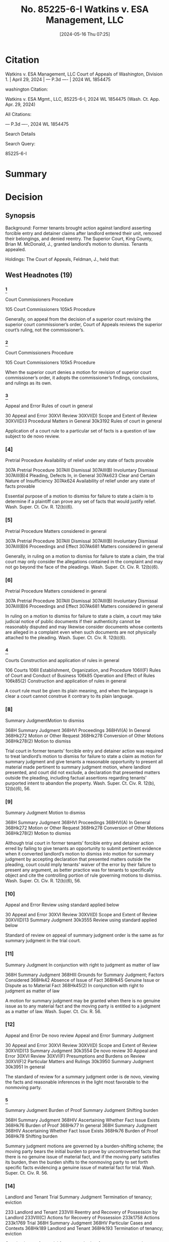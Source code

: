 #+title:      No. 85225-6-I Watkins v. ESA Management, LLC
#+date:       [2024-05-16 Thu 07:25]
#+filetags:   :case:detainer:forcible:possession:
#+identifier: 20240516T072543

* Citation

Watkins v. ESA Management, LLC
Court of Appeals of Washington, Division 1. | April 29, 2024 | --- P.3d ---- | 2024 WL 1854475

washington Citation:

Watkins v. ESA Mgmt., LLC, 85225-6-I, 2024 WL 1854475 (Wash. Ct. App. Apr. 29, 2024)

All Citations:

--- P.3d ----, 2024 WL 1854475

Search Details

Search Query:

85225-6-I

* Summary

* Decision

** Synopsis

Background: Former tenants brought action against landlord asserting forcible entry and detainer claims after landlord entered their unit, removed their belongings, and denied reentry. The Superior Court, King County, Brian M. McDonald, J., granted landlord’s motion to dismiss. Tenants appealed.

Holdings: The Court of Appeals, Feldman, J., held that:

[1] trial court was required to treat motion to dismiss as one for summary judgment and give tenants opportunity to present pertinent evidence;

[2] genuine issue of material fact as to whether tenants were in peaceable and undisturbed possession preceding forcible entry precluded summary judgment; and

[3] tenants were required to join any tenant or subtenant who resided at unit when complaint was filed as a party defendant.

Reversed and remanded.

Procedural Posture(s): On Appeal; Motion for Summary Judgment; Motion to Dismiss for Failure to State a Claim.


** West Headnotes (19)


*** [1]

Court Commissioners Procedure


105 Court Commissioners
105k5 Procedure


Generally, on appeal from the decision of a superior court revising the superior court commissioner’s order, Court of Appeals reviews the superior court’s ruling, not the commissioner’s.




*** [2]

Court Commissioners Procedure


105 Court Commissioners
105k5 Procedure


When the superior court denies a motion for revision of superior court commissioner’s order, it adopts the commissioner’s findings, conclusions, and rulings as its own.




*** [3]

Appeal and Error Rules of court in general


30 Appeal and Error
30XVI Review
30XVI(D) Scope and Extent of Review
30XVI(D)3 Procedural Matters in General
30k3192 Rules of court in general


Application of a court rule to a particular set of facts is a question of law subject to de novo review.




*** [4]

Pretrial Procedure Availability of relief under any state of facts provable


307A Pretrial Procedure
307AIII Dismissal
307AIII(B) Involuntary Dismissal
307AIII(B)4 Pleading, Defects In, in General
307Ak623 Clear and Certain Nature of Insufficiency
307Ak624 Availability of relief under any state of facts provable


Essential purpose of a motion to dismiss for failure to state a claim is to determine if a plaintiff can prove any set of facts that would justify relief. Wash. Super. Ct. Civ. R. 12(b)(6).




*** [5]

Pretrial Procedure Matters considered in general


307A Pretrial Procedure
307AIII Dismissal
307AIII(B) Involuntary Dismissal
307AIII(B)6 Proceedings and Effect
307Ak681 Matters considered in general


Generally, in ruling on a motion to dismiss for failure to state a claim, the trial court may only consider the allegations contained in the complaint and may not go beyond the face of the pleadings. Wash. Super. Ct. Civ. R. 12(b)(6).




*** [6]

Pretrial Procedure Matters considered in general


307A Pretrial Procedure
307AIII Dismissal
307AIII(B) Involuntary Dismissal
307AIII(B)6 Proceedings and Effect
307Ak681 Matters considered in general


In ruling on a motion to dismiss for failure to state a claim, a court may take judicial notice of public documents if their authenticity cannot be reasonably disputed and may likewise consider documents whose contents are alleged in a complaint even when such documents are not physically attached to the pleading. Wash. Super. Ct. Civ. R. 12(b)(6).




*** [7]
:PROPERTIES:
:CUSTOM_ID: h:7ABAE137-E1BD-4256-844D-A3AE09D54C98
:END:

Courts Construction and application of rules in general


106 Courts
106II Establishment, Organization, and Procedure
106II(F) Rules of Court and Conduct of Business
106k85 Operation and Effect of Rules
106k85(2) Construction and application of rules in general


A court rule must be given its plain meaning, and when the language is clear a court cannot construe it contrary to its plain language.




*** [8]

Summary JudgmentMotion to dismiss


368H Summary Judgment
368HVI Proceedings
368HVI(A) In General
368Hk272 Motion or Other Request
368Hk278 Conversion of Other Motions
368Hk278(2) Motion to dismiss


Trial court in former tenants’ forcible entry and detainer action was required to treat landlord’s motion to dismiss for failure to state a claim as motion for summary judgment and give tenants a reasonable opportunity to present all material made pertinent to summary judgment motion, where landlord presented, and court did not exclude, a declaration that presented matters outside the pleading, including factual assertions regarding tenants’ purported intent to abandon the property. Wash. Super. Ct. Civ. R. 12(b), 12(b)(6), 56.




*** [9]

Summary Judgment Motion to dismiss


368H Summary Judgment
368HVI Proceedings
368HVI(A) In General
368Hk272 Motion or Other Request
368Hk278 Conversion of Other Motions
368Hk278(2) Motion to dismiss


Although trial court in former tenants’ forcible entry and detainer action erred by failing to give tenants an opportunity to submit pertinent evidence when it converted landlord’s motion to dismiss into motion for summary judgment by accepting declaration that presented matters outside the pleading, court could imply tenants’ waiver of the error by their failure to present any argument, as better practice was for tenants to specifically object and cite the controlling portion of rule governing motions to dismiss. Wash. Super. Ct. Civ. R. 12(b)(6), 56.




*** [10]

Appeal and Error Review using standard applied below


30 Appeal and Error
30XVI Review
30XVI(D) Scope and Extent of Review
30XVI(D)13 Summary Judgment
30k3555 Review using standard applied below


Standard of review on appeal of summary judgment order is the same as for summary judgment in the trial court.




*** [11]

Summary Judgment In conjunction with right to judgment as matter of law


368H Summary Judgment
368HIII Grounds for Summary Judgment; Factors Considered
368Hk42 Absence of Issue of Fact
368Hk45 Genuine Issue or Dispute as to Material Fact
368Hk45(2) In conjunction with right to judgment as matter of law


A motion for summary judgment may be granted when there is no genuine issue as to any material fact and the moving party is entitled to a judgment as a matter of law. Wash. Super. Ct. Civ. R. 56.




*** [12]

Appeal and Error De novo review
Appeal and Error Summary Judgment


30 Appeal and Error
30XVI Review
30XVI(D) Scope and Extent of Review
30XVI(D)13 Summary Judgment
30k3554 De novo review
30 Appeal and Error
30XVI Review
30XVI(F) Presumptions and Burdens on Review
30XVI(F)2 Particular Matters and Rulings
30k3950 Summary Judgment
30k3951 In general


The standard of review for a summary judgment order is de novo, viewing the facts and reasonable inferences in the light most favorable to the nonmoving party.




*** [13]

Summary Judgment Burden of Proof
Summary Judgment Shifting burden


368H Summary Judgment
368HIV Ascertaining Whether Fact Issue Exists
368Hk76 Burden of Proof
368Hk77 In general
368H Summary Judgment
368HIV Ascertaining Whether Fact Issue Exists
368Hk76 Burden of Proof
368Hk78 Shifting burden


Summary judgment motions are governed by a burden-shifting scheme; the moving party bears the initial burden to prove by uncontroverted facts that there is no genuine issue of material fact, and if the moving party satisfies its burden, then the burden shifts to the nonmoving party to set forth specific facts evidencing a genuine issue of material fact for trial. Wash. Super. Ct. Civ. R. 56.




*** [14]

Landlord and Tenant Trial
Summary Judgment Termination of tenancy; eviction


233 Landlord and Tenant
233VIII Reentry and Recovery of Possession by Landlord
233VIII(C) Actions for Recovery of Possession
233k1758 Actions
233k1769 Trial
368H Summary Judgment
368HV Particular Cases and Contexts
368Hk189 Landlord and Tenant
368Hk193 Termination of tenancy; eviction


Genuine issue of material fact as to whether former tenants were in peaceable and undisturbed possession of the property for five days preceding forcible entry precluded summary judgment on their forcible entry and detainer claims against landlord. Wash. Rev. Code Ann. § 59.12.140.




*** [15]

Appeal and Error De novo review


30 Appeal and Error
30XVI Review
30XVI(D) Scope and Extent of Review
30XVI(D)4 Pleading
30k3280 Failure to State Claim, and Dismissal Therefor
30k3284 De novo review


Court of Appeals reviews the trial court’s ruling on a motion to dismiss for failure to state a claim de novo.




*** [16]

Pretrial Procedure Availability of relief under any state of facts provable
Pretrial Procedure Construction of pleadings


307A Pretrial Procedure
307AIII Dismissal
307AIII(B) Involuntary Dismissal
307AIII(B)4 Pleading, Defects In, in General
307Ak623 Clear and Certain Nature of Insufficiency
307Ak624 Availability of relief under any state of facts provable
307A Pretrial Procedure
307AIII Dismissal
307AIII(B) Involuntary Dismissal
307AIII(B)6 Proceedings and Effect
307Ak679 Construction of pleadings


On motion to dismiss for failure to state a claim, factual allegations are accepted as true, and unless it appears beyond doubt that the plaintiff can prove no set of facts consistent with the complaint that would entitle him or her to relief, the motion to dismiss must be denied. Wash. Super. Ct. Civ. R. 12(b)(6).




*** [17]

Pretrial Procedure Construction of pleadings
Pretrial Procedure Presumptions and burden of proof


307A Pretrial Procedure
307AIII Dismissal
307AIII(B) Involuntary Dismissal
307AIII(B) 6Proceedings and Effect
307Ak679 Construction of pleadings
307A Pretrial Procedure
307AIII Dismissal
307AIII(B) Involuntary Dismissal
307AIII(B) 6Proceedings and Effect
307Ak682 Evidence
307Ak683 Presumptions and burden of proof


On motion to dismiss for failure to state a claim, the court must assume the truth of facts alleged in the complaint, as well as hypothetical facts, viewing both in the light most favorable to the nonmoving party. Wash. Super. Ct. Civ. R. 12(b)(6).




*** [18]

Landlord and Tenant Joinder and intervention


233 Landlord and Tenant
233VIII Reentry and Recovery of Possession by Landlord
233VIII(C) Actions for Recovery of Possession
233k1758 Actions
233k1762 Parties
233k1762(6) Joinder and intervention


Tenant or subtenant who occupied former tenants’ unit when complaint was filed was necessary party who had to be joined in order for former tenants to assert right to possess the property in their forcible entry and detainer action; it was statutory requirement that in order to be restored to the property described in the complaint, any tenant or subtenant in actual possession of premises when complaint was filed needed to be made a party defendant. Wash. Rev. Code Ann. §§ 59.12.090, 59.12.140; Wash. Super. Ct. Civ. R. 19.




*** [19]

Landlord and Tenant Self-Help


233 Landlord and Tenant
233VIII Reentry and Recovery of Possession by Landlord
233VIII(B) Self-Help
233k1735 In general


No landlord, including one not governed by the Residential Landlord Tenant Act, may ever use nonjudicial, self-help methods to remove a tenant. Wash. Rev. Code Ann. § 59.18.290.




** Honorable B. McDonald, Judge.
Attorneys and Law Firms

Daniel Frank Parker, Yuan Ting, Christina Eugenie Jaccard, King County Bar Association, 1200 5th Ave. Ste. 700, Seattle, WA, 98101-1116, Edmund Robert Witter, Attorney at Law, 1200 5th Ave. Ste. 700, Seattle, WA, 98101-1116, Ashleen Elisabeth O’brien, Housing Justice Project, 1200 5th Ave. Ste. 700, Seattle, WA, 98101-1116, for Appellants.

Joseph Toups, Daniel Andrew Brown, Williams Kastner, 601 Union St. Ste. 4100, Seattle, WA, 98101-1368, for Respondent.




** PUBLISHED OPINION

Feldman, J.

*1 ¶1 Allen Watkins and Janis Clark (appellants) filed a complaint asserting forcible entry and detainer claims against ESA Management LLC (ESA), which owned and managed the Extended Stay of America property where they resided before ESA entered the unit, removed their belongings, and denied reentry. ESA, in turn, filed a motion to dismiss the complaint, and the superior court granted that motion.

In doing so, the trial court erred in two significant respects.

1. First, the superior court erred by failing to treat ESA’s motion to dismiss as one for summary judgment and give appellants a reasonable opportunity to present pertinent evidence pursuant to CR 12(b)(6).

2. Second, the superior court erred in granting ESA’s motion even though appellants effectively rebutted ESA’s substantive argument.


We therefore reverse the superior court’s order of dismissal and remand the matter for further proceedings. Lastly, any tenant or subtenant in the actual occupation of the premises when appellants’ complaint was filed is a necessary party under RCW 59.12.060 and must be joined if they assert a right to possess the property.


*** I.

¶2 Appellants were hotel guests residing at an Extended Stay of America property in Tukwila, Washington owned and managed by ESA. In August 2022, ESA filed an unlawful detailer proceeding, claiming that appellants were substantially behind in their payment of rent. A show cause hearing was scheduled for October 18, 2022, but continued on two occasions and finally scheduled for December 2, 2022. _However, prior to the hearing, ESA purportedly concluded that appellants had abandoned the property. Based on this belief, ESA entered appellants’ unit, removed their belongings, and denied appellants reentry. Having engaged in self-help, ESA voluntarily dismissed its unlawful detainer action._

¶3 Unable to reenter their unit, appellants filed the instant action for *forcible entry and detainer* on December 29, 2022 and filed a *writ of restitution* to return to the unit pending the result of the action. A commissioner set a hearing on the writ of restitution for January 23, 2023 and directed that ESA file a response by January 18 and appellants file a reply by January 20. Instead of complying with the briefing schedule, ESA filed a motion titled “DEFENDANT’S MOTION TO DISMISS” on January 23, 2023 and noted the motion for a hearing the same day. In its motion, ESA argued that appellants had abandoned the property and therefore were not in possession of the property as required to obtain relief under RCW 59.12.010 (forcible entry) and RCW 59.12.020 (forcible detainer). To support its abandonment argument, ESA attached to its motion a declaration of a general manager of the Extended Stay of America property asserting that appellants abandoned the premises following a “huge fight.” After ESA filed its motion, the court continued the hearing to February 1, 2023. Appellants then filed a responsive brief on January 30, 2023 titled “PLAINTIFF’S REPLY IN SUPPORT OF MOTION FOR WRIT OF RESTITUTION PURSUANT TO RCW 59.12.090 and RESPONSE TO DEFENDANT’S MOTION TO DISMISS.”

*2 ¶4 At the hearing on February 1, 2023, a commissioner heard oral argument on ESA’s motion to dismiss despite appellants’ assertion that the motion had not properly been noted for decision and was, in effect, an untimely response to their motion for a writ of restitution.

Addressing the merits of the motion to dismiss, and without permitting appellants to testify, the commissioner concluded that appellants had not provided a sufficient basis to rule in their favor on their underlying claims for forcible entry and detainer.

The commissioner granted ESA’s motion to dismiss and declined to rule on ESA’s oral motion for a judgment for unpaid rent.

Finally, appellants filed a motion for revision. A superior court judge denied the motion to revise, adopted the commissioner’s oral findings and rulings, and granted ESA’s motion to dismiss. Id. This timely appeal followed.


*** II.

**** A.

¶5 Appellants claim that the superior court erred when it “converted ESA’s motion to dismiss into a motion for summary judgment without giving appellants an opportunity to submit pertinent evidence.” We agree.

[1] [2] [3]¶6 “Generally, we review the superior court’s ruling, not the commissioner’s. But when the superior court denies a motion for revision, it adopts the commissioner’s findings, conclusions, and rulings as its own.” State ex rel. J.V.G. v. Van Guilder, 137 Wash. App. 417, 423, 154 P.3d 243 (2007) (citing In re Marriage of Stewart, 133 Wash. App. 545, 550, 137 P.3d 25 (2006)). As discussed below, the dispositive issue here is the proper application of CR 12(b)(6), which governs motions to dismiss. The application of a court rule to a particular set of facts is a question of law subject to de novo review. Wiley v. Rehak, 143 Wash.2d 339, 343, 20 P.3d 404 (2001).

[4] [5] [6]¶7 The essential purpose of a CR 12(b)(6) motion to dismiss is “ ‘to determine if a plaintiff can prove any set of facts that would justify relief.’ ” Freedom Found. v. Teamsters Local 117 Segregated Fund, 197 Wash.2d 116, 139, 480 P.3d 1119 (2021) (quoting P.E. Sys., LLC v. CPI Corp., 176 Wash.2d 198, 203, 289 P.3d 638 (2012)). “Generally, in ruling on a CR 12(b)(6) motion to dismiss, the trial court may only consider the allegations contained in the complaint and may not go beyond the face of the pleadings.” Rodriguez v. Loudeye Corp., 144 Wash. App. 709, 725, 189 P.3d 168 (2008). But in ruling on a motion to dismiss, a court “may take judicial notice of public documents if their authenticity cannot be reasonably disputed” and may likewise consider “[d]ocuments whose contents are alleged in a complaint” even when such documents “are not physically attached to the pleading.” Id. at 725-26, 189 P.3d 168.

¶8 The issue here is what procedural protections apply when a moving party submits with a CR 12(b)(6) motion, and the court does not exclude, documents that are not subject to judicial notice or attached to or referenced in the operative pleading. Addressing that issue, CR 12(b) states,
If, on a motion asserting the defense numbered (6) to dismiss for failure of the pleading to state a claim upon which relief can be granted, matters outside the pleading are presented to and not excluded by the court, the motion shall be treated as one for summary judgment and disposed of as provided in rule 56, and all parties shall be given reasonable opportunity to present all material made pertinent to such a motion by rule 56.
The rule is clear and unequivocal: if matters outside the pleading are presented to and not excluded by the court in deciding a motion to dismiss, the motion shall be treated as one for summary judgment and all parties shall be given reasonable opportunity to present pertinent evidence.

[7]¶9 “A court rule ‘must be given its plain meaning, and when the language is clear a court cannot construe it contrary to its plain language.’ ” In re Carlstad, 114 Wash. App. 447, 455, 58 P.3d 301 (2002) (quoting City of Kirkland v. Ellis, 82 Wash. App. 819, 826, 920 P.2d 206 (1996)). Thus, for example, this court held in Zurich Services Corporation v. Gene Mace Construction that “once extrinsic evidence is admitted and considered, a motion on the pleadings should be converted to a motion of summary judgment” and “[i]n that event, all parties must be given reasonable opportunity to present all material made pertinent to such a motion by CR 56.” 26 Wash. App. 2d 10, 21, 526 P.3d 46 (2023) (quoting P.E. Sys., LLC v. CPI Corp., 176 Wash.2d at 206, 289 P.3d 638, and CR 12(c)). The court also recognized in Zurich that “affidavits ... are extrinsic evidence that may not be considered as part of the pleadings.” Id.

*3 [8] [9]¶10 Here, the superior court was required to treat ESA’s motion to dismiss as a motion for summary judgment because ESA presented—and the court did not exclude—a declaration that presented matters outside the pleading, including factual assertions regarding appellants’ purported intent to abandon the property. Because ESA submitted this declaration and the superior court did not exclude it, the court was required by CR 12(b) to treat ESA’s motion as one for summary judgment and give appellants a reasonable opportunity to present all material made pertinent to such a motion by CR 56. The court erred when it failed to do so.1

***** 1

Although Appellants asserted at the February 1, 2023 hearing that ESA had not properly noted its motion to dismiss for decision, they did not argue that the court could not properly consider the attached declaration without treating the motion to dismiss as one for summary judgment and giving appellants a reasonable opportunity to present pertinent evidence. The better practice is to specifically object, citing the controlling portion of CR 12(b), as failure to do so could potentially constitute waiver. See e.g. Zurich, 26 Wash. App. 2d at 35, 526 P.3d 46 (“court may imply an otherwise unstated waiver ... where it appears affirmatively from the record no affected party was prejudiced”); Podbielancik v. LPP Mortg. Ltd. 191 Wash. App. 662, 666, 362 P.3d 1287 (2015) (“If a party fails to object to an affidavit or bring a motion to strike improper portions of an affidavit, any error is waived.”).



**** B.

¶11 The superior court’s procedural error, as recounted above, requires that the matter be remanded for summary judgment proceedings in accordance with the substantive and procedural requirements of CR 56. We need not do so here because appellants also argue, and we again agree, that dismissal of their claims “cannot be upheld under CR 12(b)(6) [or] CR 56.”

[10] [11] [12]¶12 Because ESA’s motion was, in substance, a summary judgment motion, “the standard of review on appeal is the same as for summary judgment.” Blenheim v. Dawson & Hall Ltd., 35 Wash. App. 435, 438, 667 P.2d 125 (1983); Zurich, 26 Wash. App. 2d at 24, 526 P.3d 46. A motion for summary judgment may be granted when there is “no genuine issue as to any material fact and ... the moving party is entitled to a judgment as a matter of law.” Ramey v. Knorr, 130 Wash. App. 672, 685, 124 P.3d 314 (2005) (quoting CR 56). “The standard of review for a summary judgment order is de novo ... viewing the facts and reasonable inferences in the light most favorable to the nonmoving party.” Id.

[13]¶13 Summary judgment motions are governed by “ ‘a burden-shifting scheme.’ ” Welch v. Brand Insulations, Inc., 27 Wash. App. 2d 110, 114, 531 P.3d 265 (2023) (quoting Bucci v. Nw. Tr. Servs., Inc., 197 Wash. App. 318, 326, 387 P.3d 1139 (2016)). “The moving party bears the initial burden ‘to prove by uncontroverted facts that there is no genuine issue of material fact.’ ” Id. (quoting Jacobsen v. State, 89 Wash.2d 104, 108, 569 P.2d 1152 (1977)). If the moving party satisfies its burden, then the burden shifts to the nonmoving party to “ ‘set forth specific facts evidencing a genuine issue of material fact for trial.’ ” Id. (quoting Schaaf v. Highfield, 127 Wash.2d 17, 21, 896 P.2d 665 (1995)).

¶14 Three statutes govern proof of appellants’ claims. First, regarding forcible entry claims, RCW 59.12.010 states as follows:
Every person is guilty of a forcible entry who either—(1) By breaking open windows, doors or other parts of a house, or by fraud, intimidation or stealth, or by any kind of violence or circumstance of terror, enters upon or into any real property; or—(2) Who, after entering peaceably upon real property, turns out by force, threats or menacing conduct the party in actual possession.
*4 Second, the forcible detainer statute, RCW 59.12.020, states in relevant part:
Every person is guilty of a forcible detainer who ... in the nighttime, or during the absence of the occupant of any real property, enters thereon, and who, after demand made for the surrender thereof, refuses for the period of three days to surrender the same to such former occupant. The occupant of real property within the meaning of this subdivision is one who for the five days next preceding such unlawful entry was in the peaceable and undisturbed possession of such real property.
Lastly, RCW 59.12.140, titled “Proof in forcible entry and detainer,” states:
On the trial of any proceeding for any forcible entry or forcible detainer the plaintiff shall only be required to show, in addition to a forcible entry complained of, that he or she was peaceably in the actual possession at the time of the forcible entry; or, in addition to a forcible detainer complained of, that he or she was entitled to the possession at the time of the forcible detainer.
Thus, to obtain relief for forcible entry and detainer, appellants were required to show that (1) ESA entered their unit in their absence, (2) ESA refused to allow them to reenter the unit for three days, and (3) they were in peaceable and undisturbed possession of the property for five days preceding the forcible entry.

¶15 ESA argued below that appellants’ claims failed as a matter of law because they abandoned the property and therefore were not in peaceable and undisturbed possession of the property for five days preceding the forcible entry. Construing RCW 59.12.140 (quoted above), our Supreme Court has held that a plaintiff, “on the question of possession, [is] only required to show that he was, for the period of five days next preceding... entry, in the peaceable and undisturbed possession of the property.” Randolph v. Husch, 159 Wash. 490, 495, 294 P. 236 (1930). The Court has also explained that to have peaceable and undisturbed possession “[i]t is not essential that there be a continuous personal presence on the land, but there must be exercised at least some actual physical control with the intent and apparent purpose of asserting dominion.” Id. at 496, 294 P. 236. “The true intent of the statute by these words and by the five-day limitation is to exclude a momentary or scrambling actual possession; not to describe a constructive possession.” Id.

¶16 ESA’s motion to dismiss and accompanying declaration do not establish, as a matter of law, that appellants were not in peaceable and undisturbed possession of the property for five days preceding the forcible entry. The declaration states that on November 6 or 7, 2022 appellants got into a “huge fight” and police were called to the property to intervene. Then, shortly after the fight, appellants “left the Property.” Based on these events—leaving the property for a few days following a fight—ESA’s declarant summarily concludes that appellants “chose to voluntarily leave the Property.” This declaration, consisting entirely of self-serving speculation and bald assertion, falls well short of proving by uncontroverted facts that there is no genuine issue of material fact as to whether appellants abandoned the property.

*5 ¶17 But even if ESA met its initial burden of production on summary judgment, appellants’ verified complaint sets forth specific facts evidencing a genuine issue of material fact for trial. While Washington courts have not squarely decided the issue, the Ninth Circuit has held that “a verified complaint may serve as an affidavit for purposes of summary judgment if it is based on personal knowledge and if it sets forth the requisite facts with specificity.” Moran v. Selig, 447 F.3d 748, 759, n.16 (9th Cir. 2006). We apply that rule here because the verified complaint sets forth the requisite facts with specificity and states, under penalty of perjury, that the statements in the complaint are true and correct. Thus, the complaint is in all material respects comparable to a declaration.

¶18 As to the content of the verified complaint, it asserts that “Mr. Watkins was temporarily absent from his unit beginning on or about November 9, 2022. Mr. Watkins intended to return to his unit and left all his belongings inside the unit as well as his car in the parking lot.” These facts sufficiently rebut ESA’s abandonment argument because they show that appellants left their belongings in the unit, as well as a car in the parking lot, evidencing an intent to return and not abandon the unit. That is especially so when the assertions in the verified complaint are viewed in the light most favorable to appellants (the nonmoving parties), as required. See Ramey, 130 Wash. App. at 685, 124 P.3d 314.

[14] [15] [16] [17]¶19 Indeed, not only does the record preclude dismissal, the commissioner’s oral ruling, which the superior court ultimately adopted, similarly recognizes an extant controversy regarding whether appellants were in peaceable and undisturbed possession at the time of the forcible entry:
Counsel, I’m going to -- I am going to grant the motion to dismiss. I don’t believe at this point that you have sufficient basis here for this Court to either certify or rule on an unlawful detainer case given the facts that we have here. There may have been a difference of opinion about whether your clients had vacated voluntarily. They left their things there, and it’s -- that’s not an uncommon scenario when tenants leave. Sometimes they have no other place to go and they can’t take their things and they leave them. I don’t know, it’s speculation on my part. But I -- but it is not enough for me to say that this matter should go forward to trial.
(Emphasis added.) Because there is a genuine issue of material fact as to whether appellants were in peaceable and undisturbed possession of the property for five days preceding the forcible entry, their claims were not properly subject to dismissal under CR 56. The superior court’s dismissal order, whether premised on CR 56 or CR 12, is accordingly reversed.2

***** 2

Although we review the trial court proceedings under CR 56, we would reach the same result even if we were to conclude that the superior court could properly decide ESA’s motion to dismiss under CR 12. “We review the trial court’s ruling on a motion to dismiss de novo. Factual allegations are accepted as true, and unless it appears beyond doubt that the plaintiff can prove no set of facts consistent with the complaint that would entitle him or her to relief, the motion to dismiss must be denied.” Becker v. Cmty. Health Sys., Inc., 184 Wash.2d 252, 257-58, 359 P.3d 746 (2015). Additionally, the court “must assume the truth of facts alleged in the complaint, as well as hypothetical facts, viewing both in the light most favorable to the nonmoving party.” Didlake v. State, 186 Wash. App. 417, 422, 345 P.3d 43 (2015). For the same reasons set forth above, the facts alleged in appellants’ verified complaint—accepted as true and viewed favorably to appellants—preclude dismissal under CR 12(b)(6) as well as CR 56.



**** C.
*6 ¶20 Finally, ESA argues that appellants cannot properly seek a writ of restitution to their former premises without joining the tenant currently residing in the unit as an indispensable party under CR 19 and controlling case law. Because this issue may recur on remand, we choose to address the issue and hold, consistent with ESA’s arguments, that appellants must comply with RCW 59.12.090.

¶21 Under RCW 59.12.090, a
plaintiff at the time of commencing an action of forcible entry or detainer or unlawful detainer, or at any time afterwards, may apply to the judge of the court in which the action is pending for a writ of restitution restoring to the plaintiff the property in the complaint described, and the judge shall order a writ of restitution to issue.
(Emphasis added.) Here, appellants described the property for which they sought relief in their verified complaint as “15451 53rd Ave S, #110, Tukwila, WA 98188.” Because appellants specifically described their previous unit in their complaint, they may only be restored to that unit under RCW 59.12.090.

[18]¶22 It necessarily follows that to maintain their forcible entry and detainer action, appellants must join the tenant or subtenant (if any) who occupied the specified unit when appellants’ complaint was filed if they assert a right to possess that property. Laffranchi v. Lim, 146 Wash. App. 376, 383, 190 P.3d 97 (2008), is instructive on this point. In Laffranchi, DeVore leased a four-bedroom house from Lim. Id. at 378, 190 P.3d 97. At the time the lease was signed, the property was subject to a deed of trust between Lim, as grantor, and Lender Homecomings Financial Network, Inc., as beneficiary. Id. at 379, 190 P.3d 97. When Lim failed to make payments on the obligation secured by the deed of trust, Laffranchi purchased the property at a trustee’s sale. Id. Laffranchi subsequently filed an eviction summons and complaint for unlawful detainer and served it at the property’s address with the caption “Tony Laffranchi v. Tomas Oscar Lim and Maida Lim, et al.” Id. at 379, 190 P.3d 97. Laffranchi obtained a writ of restitution directing the sheriff to remove the defendants and all others from the property. Id. at 380, 190 P.3d 97.

¶23 On appeal, we held that “Laffranchi’s failure to join DeVore as a defendant deprived the court of subject matter jurisdiction under chapter 59.12 RCW.” Id. at 384, 190 P.3d 97.3 We applied RCW 59.12.060, which states: “[n]o person other than the tenant of the premises, and subtenant, if there be one, in the actual occupation of the premises when the complaint is filed, need be made parties defendant in any proceeding under this chapter ....” Applying that statutory requirement, we concluded that if DeVore continues to assert a right to possession, Laffranchi must join him as a party to maintain his unlawful detainer action. Laffranchi, 146 Wash. App. at 387, 190 P.3d 97.

***** 3

Although Laffranchi refers to “subject matter jurisdiction,” we have since clarified “[i]f the type of controversy is within the superior court’s subject matter jurisdiction, as it is here, then all other defects or errors go to something other than subject matter jurisdiction.” MHM & F, LLC v. Pryor, 168 Wash. App. 451, 460, 277 P.3d 62 (2012) (internal quotation marks omitted).


[19]¶24 As in Laffranchi, we conclude that any tenant or subtenant in the actual occupation of the premises when appellants’ complaint was filed is a necessary party under RCW 59.12.060 and must be joined if they assert a right to possess the property. Accordingly, we remand the matter for further proceedings consistent with RCW 59.12.060 (if applicable).4

***** 4

ESA also argues that even if appellants did not abandon the premises, it is entitled to use self-help if no breach of the peace occurs. However, “no landlord, including one not governed by the [Residential Landlord Tenant Act], may ever use nonjudicial, self-help methods to remove a tenant.” Gray v. Pierce County Hous. Auth., 123 Wash. App. 744, 757, 97 P.3d 26 (2004). Further, RCW 59.18.290 states that it “is unlawful for the landlord to remove or exclude from the premises the tenant thereof except under a court order so authorizing.” Thus, we reject this argument.


*** *7 ¶25 Reversed and remanded.

WE CONCUR:
Coburn, J.
Smith, C.J.
All Citations
--- P.3d ----, 2024 WL 1854475
End of Document
